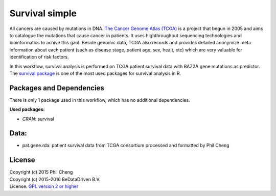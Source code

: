 
Survival simple
===============

All cancers are caused by mutations in DNA. `The Cancer Genome Atlas (TCGA)`_
is a project that begun in 2005 and aims to catalogue the mutations that cause
cancer in patients. It uses highthroughput sequencing technologies and
bioinformatics to achive this gaol. Beside genomic data, TCGA also records and
provides detailed anonymize meta information about each patient (such as
disease stage, patient age, sex, healt, etc) which are very valuable for
identification of risk factors.

In this workflow, survival analysis is performed on TCGA patient survival data
with BAZ2A gene mutations as predictor. The `survival package`_ is one of the
most used packages for survival analysis in R.

.. _The Cancer Genome Atlas (TCGA): http://cancergenome.nih.gov/
.. _survival package: https://cran.r-project.org/web/packages/survival/index.html

Packages and Dependencies
-------------------------

There is only 1 package used in this workflow, which has
no additional dependencies.

**Used packages:**

* *CRAN*: survival

Data:
------
- pat.gene.rda: patient survival data from TCGA consortium processed and formatted by Phil Cheng

License
-------
| Copyright (c) 2015 Phil Cheng
| Copyright (c) 2015-2016 BeDataDriven B.V.
| License: `GPL version 2 or higher`_

.. _GPL version 2 or higher: http://www.gnu.org/licenses/gpl.html
